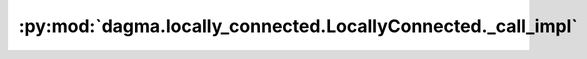 :py:mod:`dagma.locally_connected.LocallyConnected._call_impl`
=============================================================
.. py:method:: _call_impl(*args, **kwargs)

